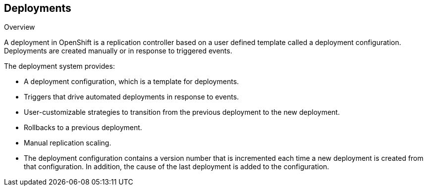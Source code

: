 == Deployments
:noaudio:

.Overview

A deployment in OpenShift is a replication controller based on a user defined
template called a deployment configuration. Deployments are created manually
or in response to triggered events.

The deployment system provides:

* A deployment configuration, which is a template for deployments.
* Triggers that drive automated deployments in response to events.
* User-customizable strategies to transition from the previous deployment to
the new deployment.
* Rollbacks to a previous deployment.
* Manual replication scaling.
* The deployment configuration contains a version number that is incremented
each time a new deployment is created from that configuration. In addition, the
cause of the last deployment is added to the configuration.


ifdef::showscript[]
=== Transcript

A deployment in OpenShift is a replication controller based on a user defined
template called a deployment configuration. Deployments are created manually
or in response to triggered events.

The deployment provides:
* A deployment configuration, which is a template for deployments,
* Triggers that drive automated deployments in response to events.
* User-customizable strategies to transition from the previous deployment to
the new deployment.
* Rollbacks to a previous deployment.
* Manual replication scaling.
* The deployment configuration contains a version number that is incremented
each time a new deployment is created from that configuration. In addition, the
cause of the last deployment is added to the configuration.

endif::showscript[]

